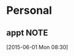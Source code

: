 #+FILETAGS: PERSONAL
* Personal
** appt                                                               :NOTE:
:LOGBOOK:  
CLOCK: [2015-06-01 Mon 08:30]--[2015-06-01 Mon 10:02] =>  1:32
:END:      
  [2015-06-01 Mon 08:30]


